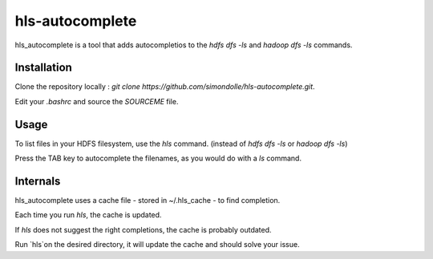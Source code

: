 ===================
hls-autocomplete
===================

.. image:: https://travis-ci.org/simondolle/hls-autocomplete.svg?branch=master
        :target: https://travis-ci.org/simondolle/hls-autocomplete

hls_autocomplete is a tool that adds autocompletios to the `hdfs dfs -ls` and `hadoop dfs -ls` commands.

Installation
-------------

Clone the repository locally : `git clone https://github.com/simondolle/hls-autocomplete.git`.

Edit your `.bashrc` and source the `SOURCEME` file.

Usage
-----

To list files in your HDFS filesystem, use the `hls` command. (instead of `hdfs dfs -ls` or `hadoop dfs -ls`)

Press the TAB key to autocomplete the filenames, as you would do with a `ls` command.

Internals
---------
hls_autocomplete uses a cache file  - stored in ~/.hls_cache - to find completion.

Each time you run `hls`, the cache is updated.


If `hls` does not suggest the right completions, the cache is probably outdated.

Run `hls`on the desired directory, it will update the cache and should solve your issue.

